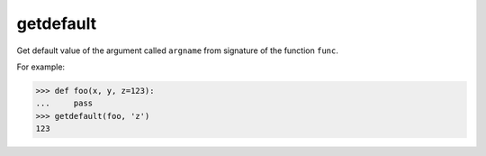 getdefault
==========
Get default value of the argument called ``argname`` from signature of the function ``func``.

For example:

>>> def foo(x, y, z=123):
...     pass
>>> getdefault(foo, 'z')
123
